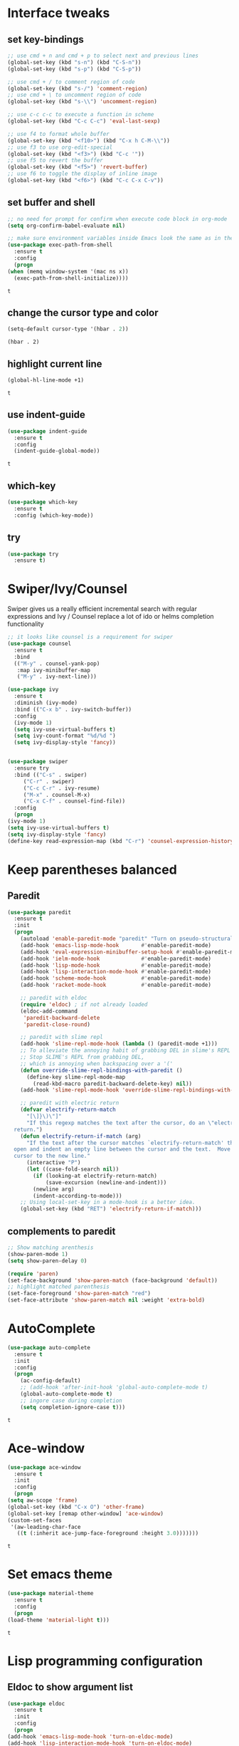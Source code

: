* Interface tweaks
** set key-bindings
   #+begin_src emacs-lisp
     ;; use cmd + n and cmd + p to select next and previous lines
     (global-set-key (kbd "s-n") (kbd "C-S-n"))
     (global-set-key (kbd "s-p") (kbd "C-S-p"))

     ;; use cmd + / to comment region of code
     (global-set-key (kbd "s-/") 'comment-region)
     ;; use cmd + \ to uncomment region of code
     (global-set-key (kbd "s-\\") 'uncomment-region)

     ;; use c-c c-c to execute a function in scheme
     (global-set-key (kbd "C-c C-c") 'eval-last-sexp)

     ;; use f4 to format whole buffer
     (global-set-key (kbd "<f10>") (kbd "C-x h C-M-\\"))
     ;; use f3 to use org-edit-special
     (global-set-key (kbd "<f3>") (kbd "C-c '"))
     ;; use f5 to revert the buffer
     (global-set-key (kbd "<f5>") 'revert-buffer)
     ;; use f6 to toggle the display of inline image
     (global-set-key (kbd "<f6>") (kbd "C-c C-x C-v")) 
   #+end_src

** set buffer and shell
   #+begin_src emacs-lisp
     ;; no need for prompt for confirm when execute code block in org-mode
     (setq org-confirm-babel-evaluate nil)

     ;; make sure environment variables inside Emacs look the same as in the user's shell
     (use-package exec-path-from-shell
       :ensure t
       :config
       (progn
	 (when (memq window-system '(mac ns x))
	   (exec-path-from-shell-initialize))))
   #+end_src

   #+RESULTS:
   : t

** change the cursor type and color
   #+begin_src emacs-lisp
     (setq-default cursor-type '(hbar . 2))
   #+end_src

   #+RESULTS:
   : (hbar . 2)
** highlight current line
   #+begin_src emacs-lisp
     (global-hl-line-mode +1)
   #+end_src 

   #+RESULTS:
   : t

** use indent-guide
   #+begin_src emacs-lisp
     (use-package indent-guide
       :ensure t
       :config
       (indent-guide-global-mode))
   #+end_src 

   #+RESULTS:
   : t

** which-key
   #+begin_src emacs-lisp
     (use-package which-key
       :ensure t
       :config (which-key-mode))
   #+end_src
** try
   #+begin_src emacs-lisp
     (use-package try
       :ensure t)
   #+end_src
* Swiper/Ivy/Counsel
  Swiper gives us a really efficient incremental search with regular expressions and Ivy / Counsel replace a lot of ido or helms completion functionality
  #+begin_src emacs-lisp
    ;; it looks like counsel is a requirement for swiper
    (use-package counsel
      :ensure t
      :bind
      (("M-y" . counsel-yank-pop)
       :map ivy-minibuffer-map
       ("M-y" . ivy-next-line)))

    (use-package ivy
      :ensure t
      :diminish (ivy-mode)
      :bind (("C-x b" . ivy-switch-buffer))
      :config
      (ivy-mode 1)
      (setq ivy-use-virtual-buffers t)
      (setq ivy-count-format "%d/%d ")
      (setq ivy-display-style 'fancy))


    (use-package swiper
      :ensure try
      :bind (("C-s" . swiper)
	     ("C-r" . swiper)
	     ("C-c C-r" . ivy-resume)
	     ("M-x" . counsel-M-x)
	     ("C-x C-f" . counsel-find-file))
      :config
      (progn
	(ivy-mode 1)
	(setq ivy-use-virtual-buffers t)
	(setq ivy-display-style 'fancy)
	(define-key read-expression-map (kbd "C-r") 'counsel-expression-history)))
  #+end_src
  
* Keep parentheses balanced
** Paredit
   #+begin_src emacs-lisp
     (use-package paredit
       :ensure t
       :init
       (progn
         (autoload 'enable-paredit-mode "paredit" "Turn on pseudo-structural editing of Lisp code." t)
         (add-hook 'emacs-lisp-mode-hook       #'enable-paredit-mode)
         (add-hook 'eval-expression-minibuffer-setup-hook #'enable-paredit-mode)
         (add-hook 'ielm-mode-hook             #'enable-paredit-mode)
         (add-hook 'lisp-mode-hook             #'enable-paredit-mode)
         (add-hook 'lisp-interaction-mode-hook #'enable-paredit-mode)
         (add-hook 'scheme-mode-hook           #'enable-paredit-mode)
         (add-hook 'racket-mode-hook           #'enable-paredit-mode)

         ;; paredit with eldoc
         (require 'eldoc) ; if not already loaded
         (eldoc-add-command
          'paredit-backward-delete
          'paredit-close-round)

         ;; paredit with slime repl
         (add-hook 'slime-repl-mode-hook (lambda () (paredit-mode +1)))
         ;; To alleviate the annoying habit of grabbing DEL in slime's REPL
         ;; Stop SLIME's REPL from grabbing DEL,
         ;; which is annoying when backspacing over a '('
         (defun override-slime-repl-bindings-with-paredit ()
           (define-key slime-repl-mode-map
             (read-kbd-macro paredit-backward-delete-key) nil))
         (add-hook 'slime-repl-mode-hook 'override-slime-repl-bindings-with-paredit)

         ;; paredit with electric return
         (defvar electrify-return-match
           "[\]}\)\"]"
           "If this regexp matches the text after the cursor, do an \"electric\"
       return.")
         (defun electrify-return-if-match (arg)
           "If the text after the cursor matches `electrify-return-match' then
       open and indent an empty line between the cursor and the text.  Move the
       cursor to the new line."
           (interactive "P")
           (let ((case-fold-search nil))
             (if (looking-at electrify-return-match)
                 (save-excursion (newline-and-indent)))
             (newline arg)
             (indent-according-to-mode)))
         ;; Using local-set-key in a mode-hook is a better idea.
         (global-set-key (kbd "RET") 'electrify-return-if-match)))
   #+end_src
** complements to paredit
   #+begin_src emacs-lisp
     ;; Show matching arenthesis
     (show-paren-mode 1)
     (setq show-paren-delay 0)

     (require 'paren)
     (set-face-background 'show-paren-match (face-background 'default))
     ;; highlight matched parenthesis
     (set-face-foreground 'show-paren-match "red")
     (set-face-attribute 'show-paren-match nil :weight 'extra-bold)
   #+end_src

   #+RESULTS:
* AutoComplete
  #+begin_src emacs-lisp
    (use-package auto-complete 
      :ensure t
      :init
      :config
      (progn
        (ac-config-default)
        ;; (add-hook 'after-init-hook 'global-auto-complete-mode t)
        (global-auto-complete-mode t)
        ;; ingore case during completion
        (setq completion-ignore-case t)))
  #+end_src

  #+RESULTS:
  : t

* Ace-window
  #+begin_src emacs-lisp
    (use-package ace-window
      :ensure t
      :init
      :config
      (progn
	(setq aw-scope 'frame)
	(global-set-key (kbd "C-x O") 'other-frame)
	(global-set-key [remap other-window] 'ace-window)
	(custom-set-faces
	 '(aw-leading-char-face
	   ((t (:inherit ace-jump-face-foreground :height 3.0)))))))
  #+end_src

  #+RESULTS:
  : t
* Set emacs theme
  #+begin_src emacs-lisp
    (use-package material-theme
      :ensure t
      :config
      (progn
	(load-theme 'material-light t)))
  #+end_src

  #+RESULTS:
  : t

* Lisp programming configuration
** Eldoc to show argument list
   #+begin_src emacs-lisp
     (use-package eldoc
       :ensure t
       :init
       :config
       (progn
	 (add-hook 'emacs-lisp-mode-hook 'turn-on-eldoc-mode)
	 (add-hook 'lisp-interaction-mode-hook 'turn-on-eldoc-mode)
	 (add-hook 'ielm-mode-hook 'turn-on-eldoc-mode)
	 ;; highlight eldoc arguments in emacslisp
	 (defun eldoc-get-arg-index ()
	   (save-excursion
	     (let ((fn (eldoc-fnsym-in-current-sexp))
		   (i 0))
	       (unless (memq (char-syntax (char-before)) '(32 39)) ; ? , ?'
		 (condition-case err
		     (backward-sexp)             ;for safety
		   (error 1)))
	       (condition-case err
		   (while (not (equal fn (eldoc-current-symbol)))
		     (setq i (1+ i))
		     (backward-sexp))
		 (error 1))
	       (max 0 i))))

	 (defun eldoc-highlight-nth-arg (doc n)
	   (cond ((null doc) "")
		 ((<= n 0) doc)
		 (t
		  (let ((i 0))
		    (mapconcat
		     (lambda (arg)
		       (if (member arg '("&optional" "&rest"))
			   arg
			 (prog2
			     (if (= i n)
				 (put-text-property 0 (length arg) 'face 'underline arg))
			     arg
			   (setq i (1+ i)))))
		     (split-string doc) " ")))))

	 (defadvice eldoc-get-fnsym-args-string (around highlight activate)
	   ""
	   (setq ad-return-value (eldoc-highlight-nth-arg ad-do-it
							  (eldoc-get-arg-index))))))
   #+end_src

   #+RESULTS:
   : t

** Common-lisp
   #+begin_src emacs-lisp
     ;; slime for common-lisp 
     (use-package lisp-mode
       :config
       (progn
	 (use-package elisp-slime-nav
	   :ensure t
	   :commands elisp-slime-nav-mode)
	 (use-package macrostep
	   :ensure t
	   :bind ("C-c e" . macrostep-expand))
	 (use-package slime
	   :ensure t
	   :commands (slime slime-lisp-mode-hook)
	   :config
	   (progn
	     ;; make sbcl and slime accessible from command line
	     (if (string-equal system-type "windows-nt")
		 (progn
		   (add-to-list 'load-path "D:\\Program Files\\Lisp\\sbcl")
		   (add-to-list 'load-path "D:\\Program Files\\slime"))
	       (progn
		 (setq exec-path (append exec-path
					 '("/usr/local/bin")))))
	     ;; set 'sbcl' as lisp compiler
	     (setq inferior-lisp-program "sbcl")
	     ;; (add-to-list 'slime-contribs 'slime-fancy)
	     ;; (slime-setup)
	     (require 'slime-autoloads)
	     (eval-after-load 'slime '(progn
					(slime-setup '(slime-fancy))))
	     (use-package ac-slime
	       :ensure t
	       :config
	       (progn
		 (add-hook 'slime-mode-hook 'set-up-slime-ac)
		 (add-hook 'slime-repl-mode-hook 'set-up-slime-ac)
		 (eval-after-load "auto-complete"
		   '(add-to-list 'ac-modes 'slime-repl-mode))))))))
   #+end_src

   #+RESULTS:
   : t

** Racket
   #+begin_src emacs-lisp
     (use-package racket-mode
       :ensure t
       :config
       (progn
	 (if (string-equal system-type "windows-nt")
	     (setq racket-program "c:/Program Files/Racket/Racket.exe")
	   (setq racket-program "/Applications/Racket_v7.0/bin/racket"))
	 (add-hook 'racket-mode-hook
		   (lambda ()
		     (define-key racket-mode-map (kbd "C-c r") 'racket-run)))
	 (setq tab-always-indent 'complete)
	 (add-hook 'racket-mode-hook      #'racket-unicode-input-method-enable)
	 (add-hook 'racket-repl-mode-hook #'racket-unicode-input-method-enable)

	 ;; setup file ending in ".scheme" to open in racket-mode 
	 (add-to-list 'auto-mode-alist '("\\.scheme\\'" . racket-mode))))
   #+end_src

   #+RESULTS:
   : t

* Scala programming
** ensime
   #+begin_src emacs-lisp
     (use-package ensime
       :init 
       (if (string-equal system-type "windows-nt")
	   (progn
	     (setq exec-path (append exec-path '("c:/Program Files (x86)/scala/bin")))
	     (setq exec-path (append exec-path '("c:/Program Files (x86)/sbt/bin"))))
	 (setq exec-path (append exec-path '("/usr/local/bin"))))
       :ensure t
       :config
       (progn
	 (add-hook 'scala-mode-hook 'ensime-scala-mode-hook)))
   #+end_src

   #+RESULTS:
   : t

* Org mode enhancement
** make code-block could be executed in org-mode
   #+begin_src emacs-lisp
     (cond
      ((string-equal system-type "darwin")
       (progn
	 (org-babel-do-load-languages
	  'org-babel-load-languages
	  '((shell . t)
	    (lisp . t)
	    (C . t)))))
      ((string-equal system-type "gnu/linux")
       (progn
	 (org-babel-do-load-languages
	  'org-babel-load-languages
	  '((sh . t)
	    (C . t)))))
      ((string-equal system-type "windows-nt")
       (progn
	 (org-babel-do-load-languages
	  'org-babel-load-languages
	  '((shell . t)
	    (lisp . t)
	    (C . t))))))
   #+end_src
   
   #+RESULTS:
   
* Treemacs
  #+begin_src emacs-lisp
    (use-package treemacs
      :ensure t
      :defer t
      :init
      (with-eval-after-load 'winum
	(define-key winum-keymap (kbd "M-0") #'treemacs-select-window))
      :config
      (progn
	(setq treemacs-collapse-dirs              (if (executable-find "python") 3 0)
	      treemacs-file-event-delay           5000
	      treemacs-follow-after-init          t
	      treemacs-follow-recenter-distance   0.1
	      treemacs-goto-tag-strategy          'refetch-index
	      treemacs-indentation                2
	      treemacs-indentation-string         " "
	      treemacs-is-never-other-window      nil
	      treemacs-no-png-images              nil
	      treemacs-project-follow-cleanup     nil
	      treemacs-recenter-after-file-follow nil
	      treemacs-recenter-after-tag-follow  nil
	      treemacs-show-hidden-files          t
	      treemacs-silent-filewatch           nil
	      treemacs-silent-refresh             nil
	      treemacs-sorting                    'alphabetic-desc
	      treemacs-tag-follow-cleanup         t
	      treemacs-tag-follow-delay           1.5
	      treemacs-width                      40)

	(treemacs-follow-mode t)
	(treemacs-filewatch-mode t)
	(pcase (cons (not (null (executable-find "git")))
		     (not (null (executable-find "python3"))))
	  (`(t . t)
	   (treemacs-git-mode 'extended))
	  (`(t . _)
	   (treemacs-git-mode 'simple))))
      :bind
      (:map global-map
	    ([f8]        . treemacs)
	    ("M-0"       . treemacs-select-window)
	    ("C-x t 1"   . treemacs-delete-other-windows)
	    ("C-x t t"   . treemacs)
	    ("C-x t B"   . treemacs-bookmark)
	    ("C-x t C-t" . treemacs-find-file)
	    ("C-x t M-t" . treemacs-find-tag)))

    (use-package treemacs-evil
      :after treemacs evil
      :ensure t)

    (use-package treemacs-projectile
      :after treemacs projectile
      :ensure t)
  #+end_src

  #+RESULTS:
